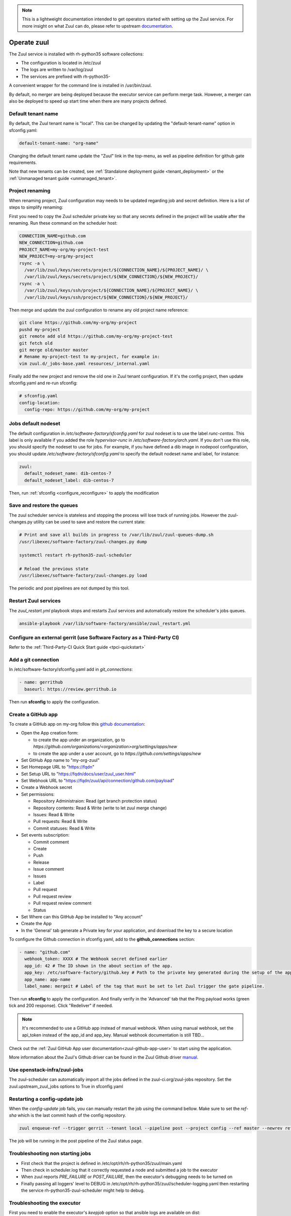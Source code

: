 .. note::

  This is a lightweight documentation intended to get operators started with setting
  up the Zuul service. For more insight on what Zuul can do, please refer
  to upstream documentation_.

.. _documentation: https://docs.openstack.org/infra/zuul/

Operate zuul
============

The Zuul service is installed with rh-python35 software collections:

* The configuration is located in /etc/zuul
* The logs are written to /var/log/zuul
* The services are prefixed with rh-python35-

A convenient wrapper for the command line is installed in /usr/bin/zuul.

By default, no merger are being deployed because the executor service
can perform merge task. However, a merger can also be deployed to speed
up start time when there are many projects defined.


Default tenant name
-------------------

By default, the Zuul tenant name is "local". This can be changed by updating
the "default-tenant-name" option in sfconfig.yaml:

.. code-block:: yaml

   default-tenant-name: "org-name"

Changing the default tenant name update the "Zuul" link in the top-menu,
as well as pipeline definition for github gate requirements.

Note that new tenants can be created, see
:ref:`Standalone deployment guide <tenant_deployment>` or the
:ref:`Unmanaged tenant guide <unmanaged_tenant>`.


Project renaming
----------------

When renaming project, Zuul configuration may needs to be updated regarding
job and secret definition. Here is a list of steps to simplify renaming:

First you need to copy the Zuul scheduler private key so that any secrets
defined in the project will be usable after the renaming. Run these command
on the scheduler host:

.. code-block:: console

   CONNECTION_NAME=github.com
   NEW_CONNECTION=github.com
   PROJECT_NAME=my-org/my-project-test
   NEW_PROJECT=my-org/my-project
   rsync -a \
     /var/lib/zuul/keys/secrets/project/${CONNECTION_NAME}/${PROJECT_NAME}/ \
     /var/lib/zuul/keys/secrets/project/${NEW_CONNECTION}/${NEW_PROJECT}/
   rsync -a \
     /var/lib/zuul/keys/ssh/project/${CONNECTION_NAME}/${PROJECT_NAME}/ \
     /var/lib/zuul/keys/ssh/project/${NEW_CONNECTION}/${NEW_PROJECT}/

Then merge and update the zuul configuration to rename any old project name
reference:

.. code-block:: console

   git clone https://github.com/my-org/my-project
   pushd my-project
   git remote add old https://github.com/my-org/my-project-test
   git fetch old
   git merge old/master master
   # Rename my-project-test to my-project, for example in:
   vim zuul.d/_jobs-base.yaml resources/_internal.yaml

Finally add the new project and remove the old one in Zuul tenant configuration.
If it's the config project, then update sfconfig.yaml and re-run sfconfig:

.. code-block:: yaml

   # sfconfig.yaml
   config-location:
     config-repo: https://github.com/my-org/my-project


Jobs default nodeset
--------------------

The default configuration in */etc/software-factory/sfconfig.yaml* for zuul
nodeset is to use the label *runc-centos*. This label is only available if you
added the role *hypervisor-runc* in */etc/software-factory/arch.yaml*. If you
don't use this role, you should specify the nodeset to use for jobs. For
example, if you have defined a dib image in nodepool configuration, you should
update */etc/software-factory/sfconfig.yaml* to specify the default nodeset name
and label, for instance:

.. code-block:: yaml

    zuul:
      default_nodeset_name: dib-centos-7
      default_nodeset_label: dib-centos-7

Then, run :ref:`sfconfig  <configure_reconfigure>` to apply the modification

Save and restore the queues
---------------------------

The zuul scheduler service is stateless and stopping the process will lose track
of running jobs. However the zuul-changes.py utility can be used
to save and restore the current state:

.. code-block:: bash

    # Print and save all builds in progress to /var/lib/zuul/zuul-queues-dump.sh
    /usr/libexec/software-factory/zuul-changes.py dump

    systemctl restart rh-python35-zuul-scheduler

    # Reload the previous state
    /usr/libexec/software-factory/zuul-changes.py load

The periodic and post pipelines are not dumped by this tool.

.. _restart-zuul-services:

Restart Zuul services
---------------------

The *zuul_restart.yml* playbook stops and restarts Zuul services and
automatically restore the scheduler's jobs queues.

.. code-block:: yaml

  ansible-playbook /var/lib/software-factory/ansible/zuul_restart.yml


Configure an external gerrit (use Software Factory as a Third-Party CI)
-----------------------------------------------------------------------

Refer to the :ref:`Third-Party-CI Quick Start guide <tpci-quickstart>`

.. _zuul-github-app-operator:

Add a git connection
--------------------

In /etc/software-factory/sfconfig.yaml add in *git_connections*:

.. code-block:: yaml

  - name: gerrithub
    baseurl: https://review.gerrithub.io

Then run **sfconfig** to apply the configuration.

Create a GitHub app
-------------------

To create a GitHub app on my-org follow this
`github documentation <https://developer.github.com/apps/building-integrations/setting-up-and-registering-github-apps/registering-github-apps/>`_:

* Open the App creation form:

  * to create the app under an organization, go to `https://github.com/organizations/<organization>org/settings/apps/new`
  * to create the app under a user account, go to `https://github.com/settings/apps/new`

* Set GitHub App name to "my-org-zuul"
* Set Homepage URL to "https://fqdn"
* Set Setup URL to "https://fqdn/docs/user/zuul_user.html"
* Set Webhook URL to "https://fqdn/zuul/api/connection/github.com/payload"
* Create a Webhook secret
* Set permissions:

  * Repository Administraion: Read (get branch protection status)
  * Repository contents: Read & Write (write to let zuul merge change)
  * Issues: Read & Write
  * Pull requests: Read & Write
  * Commit statuses: Read & Write

* Set events subscription:

  * Commit comment
  * Create
  * Push
  * Release
  * Issue comment
  * Issues
  * Label
  * Pull request
  * Pull request review
  * Pull request review comment
  * Status

* Set Where can this GitHub App be installed to "Any account"
* Create the App
* In the 'General' tab generate a Private key for your application, and download the key to a secure location

To configure the Github connection in sfconfig.yaml, add to the **github_connections** section:

.. code-block:: yaml

  - name: "github.com"
    webhook_token: XXXX # The Webhook secret defined earlier
    app_id: 42 # The ID shown in the about section of the app.
    app_key: /etc/software-factory/github.key # Path to the private key generated during the setup of the app.
    app_name: app-name
    label_name: mergeit # Label of the tag that must be set to let Zuul trigger the gate pipeline.

Then run **sfconfig** to apply the configuration. And finally verify in the 'Advanced'
tab that the Ping payload works (green tick and 200 response). Click "Redeliver" if needed.

.. note::

   It's recommended to use a GitHub app instead of manual webhook. When using
   manual webhook, set the api_token instead of the app_id and app_key.
   Manual webhook documentation is still TBD...


Check out the :ref:`Zuul GitHub App user documentation<zuul-github-app-user>` to start using the application.

More information about the Zuul's Github driver can be found in the Zuul Github driver manual_.

.. _manual: https://docs.openstack.org/infra/zuul/admin/drivers/github.html


Use openstack-infra/zuul-jobs
-----------------------------

The zuul-scheduler can automatically import all the jobs defined in
the zuul-ci.org/zuul-jobs repository. Set the zuul.upstream_zuul_jobs options
to True in sfconfig.yaml


.. _restart_config_update:

Restarting a config-update job
----------------------------------

When the *config-update* job fails, you can manually restart the job using
the command bellow. Make sure to set the *ref-sha* which is the last commit
hash of the config repository.

.. code-block:: bash

    zuul enqueue-ref --trigger gerrit --tenant local --pipeline post --project config --ref master --newrev ref-sha

The job will be running in the post pipeline of the Zuul status page.


Troubleshooting non starting jobs
---------------------------------

* First check that the project is defined in /etc/opt/rh/rh-python35/zuul/main.yaml
* Then check in scheduler.log that it correctly requested a node and submitted a
  job to the executor
* When zuul reports *PRE_FAILURE* or *POST_FAILURE*,
  then the executor's debugging needs to be turned on
* Finally passing all loggers' level to DEBUG in
  /etc/opt/rh/rh-python35/zuul/scheduler-logging.yaml then restarting the service
  rh-python35-zuul-scheduler might help to debug.


Troubleshooting the executor
----------------------------

First you need to enable the executor's *keepjob* option so that ansible logs are available on dist:

.. code-block:: bash

    /opt/rh/rh-python35/root/bin/zuul-executor keep
    /opt/rh/rh-python35/root/bin/zuul-executor verbose

Then next job execution will be available in /tmp/systemd-private-*-rh-python35-zuul-executor.service-*/tmp/

In particular, the work/ansible/job-logs.txt usually tells why a job failed.

When done with debugging, deactivate the keepjob option by running:

.. code-block:: bash

    /opt/rh/rh-python35/root/bin/zuul-executor nokeep
    /opt/rh/rh-python35/root/bin/zuul-executor unverbose
